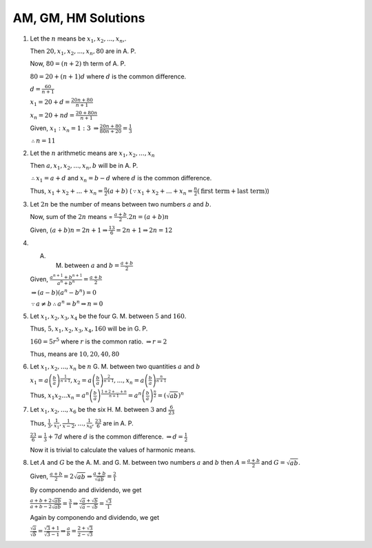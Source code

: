 AM, GM, HM Solutions
********************
1. Let the :math:`n` means be :math:`x_1, x_2, ..., x_n`,.

   Then :math:`20, x_1, x_2, ..., x_n, 80` are in A. P.

   Now, :math:`80 = (n + 2)` th term of A. P.

   :math:`80 = 20 + (n + 1)d` where :math:`d` is the common difference.

   :math:`d = \frac{60}{n + 1}`

   :math:`x_1 = 20 + d = \frac{20n + 80}{n + 1}`

   :math:`x_n = 20 + nd = \frac{20 + 80n}{n + 1}`

   Given, :math:`x_1:x_n = 1:3` :math:`\Rightarrow \frac{20n + 80}{80n + 20} = \frac{1}{3}`

   :math:`\therefore n = 11`
2. Let the :math:`n` arithmetic means are :math:`x_1, x_2, ..., x_n`

   Then :math:`a, x_1, x_2, ..., x_n, b` will be in A. P.

   :math:`\therefore x_1 = a + d` and :math:`x_n = b - d` where :math:`d` is the common difference.

   Thus, :math:`x_1 + x_2 + ... + x_n = \frac{n}{2}(a + b)` (:math:`\because x_1 + x_2 + ... + x_n =
   \frac{n}{2}(\text{first term} + \text{last term})`)
3. Let :math:`2n` be the number of means between two numbers :math:`a` and :math:`b`.

   Now, sum of the :math:`2n` means = :math:`\frac{a + b}{2}.2n = (a + b)n`

   Given, :math:`(a + b)n = 2n + 1 \Rightarrow \frac{13}{6} = 2n + 1 \Rightarrow 2n = 12`
4. A. M. between :math:`a` and :math:`b = \frac{a + b}{2}`

   Given, :math:`\frac{a^{n + 1} + b^{n + 1}}{a^n + b^n} = \frac{a + b}{2}`

   :math:`\Rightarrow (a - b)(a^n - b^n) = 0`

   :math:`\because a\ne b \therefore a^n = b^n \Rightarrow n = 0`
5. Let :math:`x_1, x_2, x_3, x_4` be the four G. M. between :math:`5` and :math:`160`.

   Thus, :math:`5, x_1, x_2, x_3, x_4, 160` will be in G. P.

   :math:`160 = 5r^5` where :math:`r` is the common ratio. :math:`\Rightarrow r = 2`

   Thus, means are :math:`10, 20, 40, 80`
6. Let :math:`x_1, x_2, ..., x_n` be :math:`n` G. M. between two quantities :math:`a` and :math:`b`

   :math:`x_1 = a \left(\frac{b}{a}\right)^{\frac{1}{n + 1}}, x_2 = a \left(\frac{b}{a}\right)^{\frac{2}{n + 1}}, ...,
   x_n = a \left(\frac{b}{a}\right)^{\frac{n}{n + 1}}`

   Thus, :math:`x_1x_2 ... x_n = a^n\left(\frac{b}{a}\right)^{\frac{1 + 2 + ... + n}{n + 1}} =
   a^n\left(\frac{b}{a}\right)^{\frac{n}{2}} = (\sqrt{ab})^n`
7. Let :math:`x_1, x_2, ..., x_6` be the six H. M. between :math:`3` and :math:`\frac{6}{23}`

   Thus, :math:`\frac{1}{3}, \frac{1}{x_1}, \frac{1}{x-2}, ..., \frac{1}{x_6}, \frac{23}{6}` are in A. P.

   :math:`\frac{23}{6} = \frac{1}{3} + 7d` where :math:`d` is the common difference. :math:`\Rightarrow d = \frac{1}{2}`

   Now it is trivial to calculate the values of harmonic means.
8. Let :math:`A` and :math:`G` be the A. M. and G. M. between two numbers :math:`a` and :math:`b` then :math:`A =
   \frac{a + b}{2}` and :math:`G = \sqrt{ab}`.

   Given, :math:`\frac{a + b}{2} = 2\sqrt{ab} \Rightarrow \frac{a + b}{\sqrt{ab}} = \frac{2}{1}`

   By componendo and dividendo, we get

   :math:`\frac{a + b + 2\sqrt{ab}}{a + b - 2\sqrt{ab}} = \frac{3}{1} \Rightarrow \frac{\sqrt{a} + \sqrt{b}}{\sqrt{a} -
   \sqrt{b}} = \frac{\sqrt{3}}{1}`

   Again by componendo and dividendo, we get

   :math:`\frac{\sqrt{a}}{\sqrt{b}} = \frac{\sqrt{3} + 1}{\sqrt{3} - 1} \Rightarrow \frac{a}{b} = \frac{2 +
   \sqrt{3}}{2 - \sqrt{3}}`
